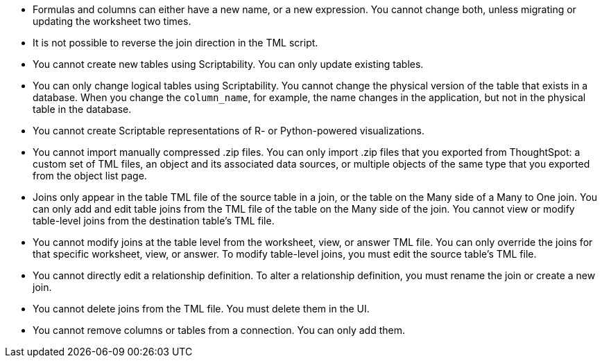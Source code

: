 * Formulas and columns can either have a new name, or a new expression.
You cannot change both, unless migrating or updating the worksheet two times.
* It is not possible to reverse the join direction in the TML script.
* You cannot create new tables using Scriptability.
You can only update existing tables.
* You can only change logical tables using Scriptability.
You cannot change the physical version of the table that exists in a database.
When you change the `column_name`, for example, the name changes in the application, but not in the physical table in the database.
* You cannot create Scriptable representations of R- or Python-powered visualizations.
* You cannot import manually compressed .zip files.
You can only import .zip files that you exported from ThoughtSpot: a custom set of TML files, an object and its associated data sources, or multiple objects of the same type that you exported from the object list page.
* Joins only appear in the table TML file of the source table in a join, or the table on the Many side of a Many to One join.
You can only add and edit table joins from the TML file of the table on the Many side of the join.
You cannot view or modify table-level joins from the destination table's TML file.
* You cannot modify joins at the table level from the worksheet, view, or answer TML file.
You can only override the joins for that specific worksheet, view, or answer.
To modify table-level joins, you must edit the source table's TML file.
* You cannot directly edit a relationship definition.
To alter a relationship definition, you must rename the join or create a new join.
* You cannot delete joins from the TML file.
You must delete them in the UI.
* You cannot remove columns or tables from a connection.
You can only add them.

